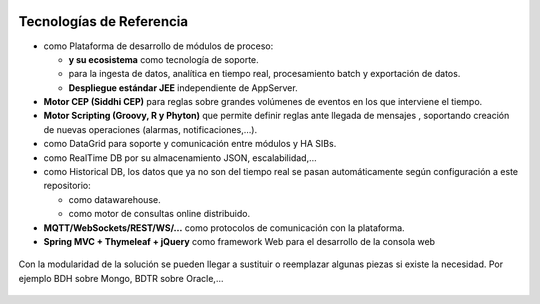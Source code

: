 .. figure::  ./images/logo_sofia2_grande.png
 :align:   center
 
Tecnologías de Referencia
=========================

* |logojava|  como Plataforma de desarrollo de módulos de proceso:

  * |logospring| **y su ecosistema** como tecnología de soporte.
  
  * |logospringxd| para la ingesta de datos, analítica en tiempo real, procesamiento batch y exportación de datos.
  
  * **Despliegue estándar JEE** independiente de AppServer.


* **Motor CEP (Siddhi CEP)** para reglas sobre grandes volúmenes de eventos en los que interviene el tiempo.

* **Motor Scripting (Groovy, R y Phyton)** que permite definir reglas ante llegada de mensajes , soportando creación de nuevas operaciones (alarmas, notificaciones,…).

* |logohazelcast| como DataGrid para soporte y comunicación entre módulos y HA SIBs.  


* |logomongodb| como RealTime DB por su almacenamiento JSON, escalabilidad,…


* |logohadoop| como Historical DB, los datos que ya no son del tiempo real se pasan automáticamente según configuración a este repositorio:

  * |logohive| como datawarehouse.
  * |logoimpala| como motor de consultas online distribuido.



* **MQTT/WebSockets/REST/WS/…** como protocolos de comunicación con la plataforma.

* **Spring MVC + Thymeleaf + jQuery** como framework Web para el desarrollo de la consola web

.. figure::  ./images/logo-javascripts.png

Con la modularidad de la solución se pueden llegar a sustituir o reemplazar algunas piezas si existe la necesidad. Por ejemplo BDH sobre Mongo, BDTR sobre Oracle,…

.. figure::  ./images/logo-apache.png



.. |logojava| image::  ./images/logo-java.png           
.. |logospring| image::  ./images/logo-spring.jpg
.. |logospringxd| image::  ./images/logo-springxd.png
.. |logohazelcast| image:: ./images/logo-hazelcast.png
.. |logomongodb| image:: ./images/logo-mongodb.png
.. |logohadoop| image::  ./images/logo-hadoop.jpg
.. |logohive| image::  ./images/logo-hive.jpg
.. |logoimpala| image:: ./images/logo-cloudera.png


